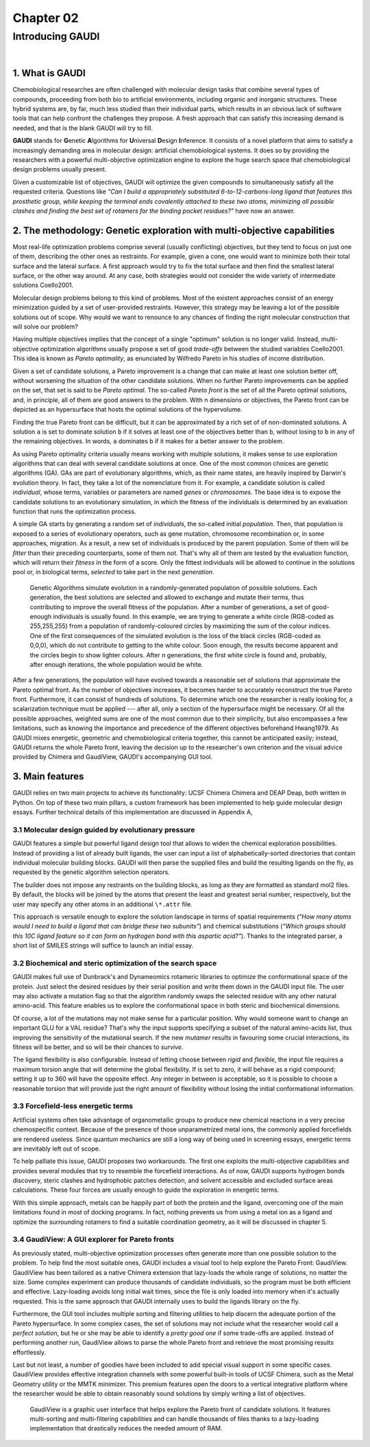 .. role:: cite

.. role:: citein

.. raw:: latex

    \providecommand*\DUrolecite[1]{\citep{#1}}
    \providecommand*\DUrolecitein[1]{\citet{#1}}

==========
Chapter 02
==========

-----------------
Introducing GAUDI
-----------------

|

1. What is GAUDI
================
Chemobiological researches are often challenged with molecular design tasks that combine several types of compounds, proceeding from both bio to artificial environments, including organic and inorganic structures. These hybrid systems are, by far, much less studied than their individual parts, which results in an obvious lack of software tools that can help confront the challenges they propose. A fresh approach that can satisfy this increasing demand is needed, and that is the blank GAUDI will try to fill.

**GAUDI** stands for **G**\ enetic **A**\ lgorithms for **U**\ niversal **D**\ esign **I**\ nference. It consists of a novel platform that aims to satisfy a increasingly demanding area in molecular design: artificial chemobiological systems. It does so by providing the researchers with a powerful multi-objective optimization engine to explore the huge search space that chemobiological design problems usually present.

Given a customizable list of objectives, GAUDI will optimize the given compounds to simultaneously satisfy all the requested criteria. Questions like *"Can I build a appropriately substituted 6-to-12-carbons-long ligand that features this prosthetic group, while keeping the terminal ends covalently attached to these two atoms, minimizing all possible clashes and finding the best set of rotamers for the binding pocket residues?"* have now an answer. 

2. The methodology: Genetic exploration with multi-objective capabilities
=========================================================================
Most real-life optimization problems comprise several (usually conflicting) objectives, but they tend to focus on just one of them, describing the other ones as restraints. For example, given a cone, one would want to minimize both their total surface and the lateral surface. A first approach would try to fix the total surface and then find the smallest lateral surface, or the other way around. At any case, both strategies would not consider the wide variety of intermediate solutions :cite:`Coello2001`.

Molecular design problems belong to this kind of problems. Most of the existent approaches consist of an energy minimization guided by a set of user-provided restraints. However, this strategy may be leaving a lot of the possible solutions out of scope. Why would we want to renounce to any chances of finding the right molecular construction that will solve our problem?

Having multiple objectives implies that the concept of a single "optimum" solution is no longer valid. Instead, multi-objective optimization algorithms usually propose a set of good *trade-offs* between the studied variables :cite:`Coello2001`. This idea is known as *Pareto optimality*, as enunciated by Wilfredo Pareto in his studies of income distribution.

Given a set of candidate solutions, a Pareto improvement is a change that can make at least one solution better off, without worsening the situation of the other candidate solutions. When no further Pareto improvements can be applied on the set, that set is said to be *Pareto optimal*. The so-called *Pareto front* is the set of all the Pareto optimal solutions, and, in principle, all of them are good answers to the problem. With n dimensions or objectives, the Pareto front can be depicted as an hypersurface that hosts the optimal solutions of the hypervolume.

Finding the true Pareto front can be difficult, but it can be approximated by a rich set of of non-dominated solutions. A solution ``a`` is set to dominate solution ``b`` if it solves at least one of the objectives better than ``b``, without losing to ``b`` in any of the remaining objectives. In words, ``a`` dominates ``b`` if it makes for a better answer to the problem.

As using Pareto optimality criteria usually means working with multiple solutions, it makes sense to use exploration algorithms that can deal with several candidate solutions at once. One of the most common choices are genetic algorithms (GA). GAs are part of evolutionary algorithms, which, as their name states, are heavily inspired by Darwin's evolution theory. In fact, they take a lot of the nomenclature from it. For example, a candidate solution is called *individual*, whose terms, variables or parameters are named *genes* or *chromosomes*. The base idea is to expose the candidate solutions to an evolutionary simulation, in which the fitness of the individuals is determined by an evaluation function that runs the optimization process. 

A simple GA starts by generating a random set of *individuals*, the so-called initial *population*. Then, that population is exposed to a series of evolutionary operators, such as gene mutation, chromosome recombination or, in some approaches, migration. As a result, a new set of individuals is produced by the parent population. Some of them will be *fitter* than their preceding counterparts, some of them not. That's why all of them are tested by the evaluation function, which will return their *fitness* in the form of a score. Only the fittest individuals will be allowed to continue in the solutions pool or, in biological terms, *selected* to take part in the next *generation*.

.. figure:: fig/ga.png 
	:height: 200 px 

	Genetic Algorithms simulate evolution in a randomly-generated population of possible solutions. Each generation, the best solutions are selected and allowed to exchange and mutate their terms, thus contributing to improve the overall fitness of the population. After a number of generations, a set of good-enough individuals is usually found. In this example, we are trying to generate a white circle (RGB-coded as 255,255,255) from a population of randomly-coloured circles by maximizing the sum of the colour indices. One of the first consequences of the simulated evolution is the loss of the black circles (RGB-coded as 0,0,0), which do not contribute to getting to the white colour. Soon enough, the results become apparent and the circles begin to show lighter colours. After n generations, the first white circle is found and, probably, after enough iterations, the whole population would be white.

After a few generations, the population will have evolved towards a reasonable set of solutions that approximate the Pareto optimal front. As the number of objectives increases, it becomes harder to accurately reconstruct the true Pareto front. Furthermore, it can consist of hundreds of solutions. To determine which one the researcher is really looking for, a scalarization technique must be applied --- after all, only a section of the hypersurface might be necessary. Of all the possible approaches, weighted sums are one of the most common due to their simplicity, but also encompasses a few limitations, such as knowing the importance and precedence of the different objectives beforehand :cite:`Hwang1979`. As GAUDI mixes energetic, geometric and chemobiological criteria together, this cannot be anticipated easily; instead, GAUDI returns the whole Pareto front, leaving the decision up to the researcher's own criterion and the visual advice provided by Chimera and GaudiView, GAUDI's accompanying GUI tool.

3. Main features
================

GAUDI relies on two main projects to achieve its functionality: UCSF Chimera :cite:`Chimera` and DEAP :cite:`Deap`, both written in Python. On top of these two main pillars, a custom framework has been implemented to help guide molecular design essays. Further technical details of this implementation are discussed in Appendix A,

3.1 Molecular design guided by evolutionary pressure
----------------------------------------------------
GAUDI features a simple but powerful ligand design tool that allows to widen the chemical exploration possibilities. Instead of providing a list of already built ligands, the user can input a list of alphabetically-sorted directories that contain individual molecular building blocks. GAUDI will then parse the supplied files and build the resulting ligands on the fly, as requested by the genetic algorithm selection operators.

The builder does not impose any restraints on the building blocks, as long as they are formatted as standard mol2 files. By default, the blocks will be joined by the atoms that present the least and greatest serial number, respectively, but the user may specify any other atoms in an additional ``\*.attr`` file. 

This approach is versatile enough to explore the solution landscape in terms of spatial requirements (*"How many atoms would I need to build a ligand that can bridge these two subunits"*) and chemical substitutions (*"Which groups should this 10C ligand feature so it can form an hydrogen bond with this aspartic acid?"*). Thanks to the integrated parser, a short list of SMILES strings will suffice to launch an initial essay.

3.2 Biochemical and steric optimization of the search space
-----------------------------------------------------------
GAUDI makes full use of Dunbrack's and Dynameomics rotameric libraries to optimize the conformational space of the protein. Just select the desired residues by their serial position and write them down in the GAUDI input file. The user may also activate a mutation flag so that the algorithm randomly swaps the selected residue with any other natural amino-acid. This feature enables us to explore the conformational space in both steric and biochemical dimensions. 

Of course, a lot of the mutations may not make sense for a particular position. Why would someone want to change an important GLU for a VAL residue? That's why the input supports specifying a subset of the natural amino-acids list, thus improving the sensitivity of the mutational search. If the new *mutamer* results in favouring some crucial interactions, its fitness will be better, and so will be their chances to *survive*.

The ligand flexibility is also configurable. Instead of letting choose between *rigid* and *flexible*, the input file requires a maximum torsion angle that will determine the global flexibility. If is set to zero, it will behave as a rigid compound; setting it up to 360 will have the opposite effect. Any integer in between is acceptable, so it is possible to choose a reasonable torsion that will provide just the right amount of flexibility without losing the initial conformational information. 

3.3 Forcefield-less energetic terms
-----------------------------------
Artificial systems often take advantage of organometallic groups to produce new chemical reactions in a very precise chemospecific context. Because of the presence of those unparametrized metal ions, the commonly applied forcefields are rendered useless. Since quantum mechanics are still a long way of being used in screening essays, energetic terms are inevitably left out of scope.

To help palliate this issue, GAUDI proposes two workarounds. The first one exploits the multi-objective capabilities and provides several modules that try to resemble the forcefield interactions. As of now, GAUDI supports hydrogen bonds discovery, steric clashes  and hydrophobic patches detection, and solvent accessible and excluded surface areas calculations. These four forces are usually enough to guide the exploration in energetic terms. 

With this simple approach, metals can be happily part of both the protein and the ligand, overcoming one of the main limitations found in most of docking programs. In fact, nothing prevents us from using a metal ion as a ligand and optimize the surrounding rotamers to find a suitable coordination geometry, as it will be discussed in chapter 5.


3.4 GaudiView: A GUI explorer for Pareto fronts
-----------------------------------------------
As previously stated, multi-objective optimization processes often generate more than one possible solution to the problem. To help find the most suitable ones, GAUDI includes a visual tool to help explore the Pareto Front: GaudiView. GaudiView has been tailored as a native Chimera extension that lazy-loads the whole range of solutions, no matter the size. Some complex experiment can produce thousands of candidate individuals, so the program must be both efficient and effective. Lazy-loading avoids long initial wait times, since the file is only loaded into memory when it's actually requested. This is the same approach that GAUDI internally uses to build the ligands library on the fly.

Furthermore, the GUI tool includes multiple sorting and filtering utilities to help discern the adequate portion of the Pareto hypersurface. In some complex cases, the set of solutions may not include what the researcher would call a *perfect solution*, but he or she may be able to identify a *pretty good one* if some trade-offs are applied. Instead of performing another run, GaudiView allows to parse the whole Pareto front and retrieve the most promising results effortlessly.

Last but not least, a number of goodies have been included to add special visual support in some specific cases. GaudiView provides effective integration channels with some powerful built-in tools of UCSF Chimera, such as the Metal Geometry utility or the MMTK minimizer. This premium features open the doors to a vertical integrative platform where the researcher would be able to obtain reasonably sound solutions by simply writing a list of objectives.

.. figure:: fig/gaudiview_gui.png 
	:height: 200 px 

	GaudiView is a graphic user interface that helps explore the Pareto front of candidate solutions. It features multi-sorting and multi-filtering capabilities and can handle thousands of files thanks to a lazy-loading implementation that drastically reduces the needed amount of RAM.

.. raw:: latex

    \newpage

    \bibliographystyle{newapa}

    \bibliography{bibliography}
